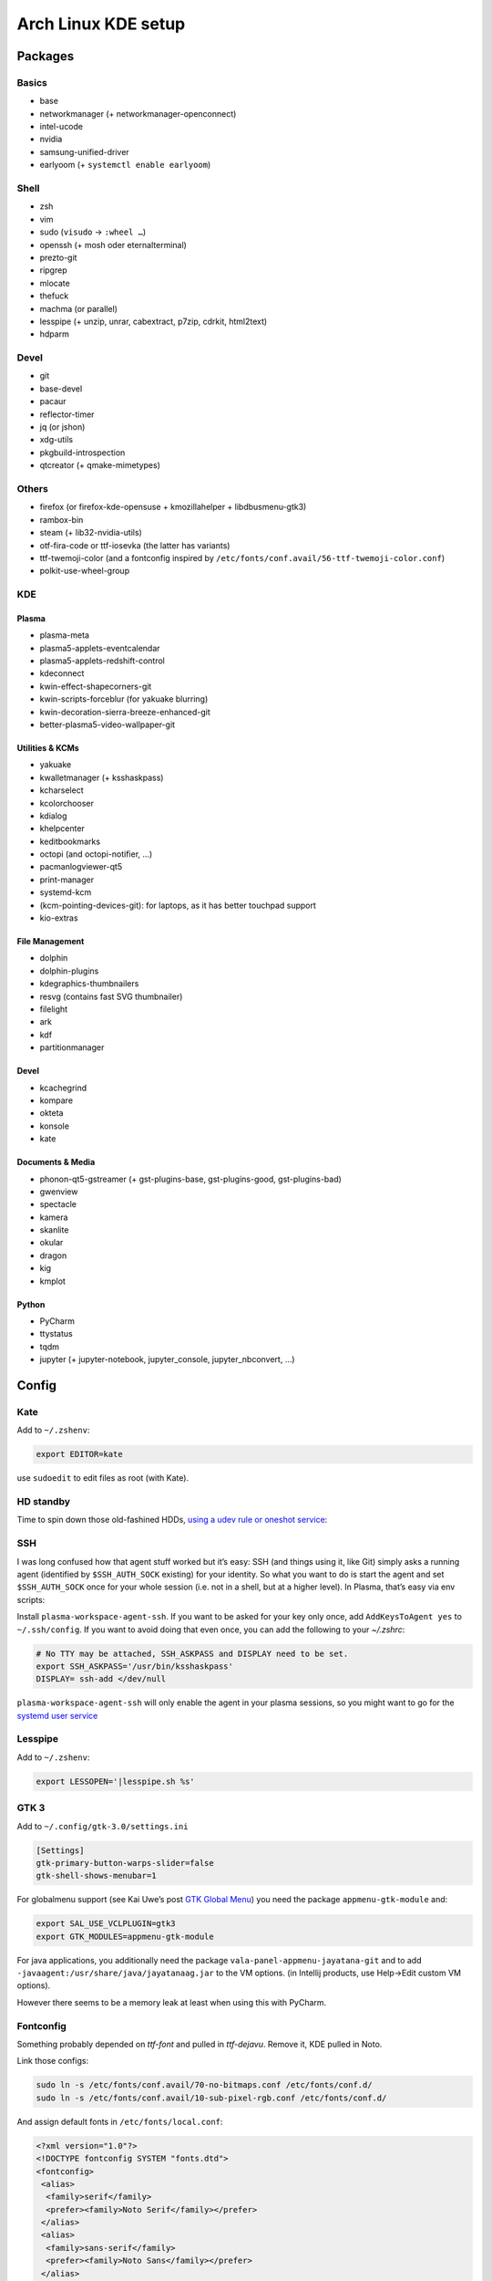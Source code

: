 ====================
Arch Linux KDE setup
====================

--------
Packages
--------

Basics
======
- base
- networkmanager (+ networkmanager-openconnect)
- intel-ucode
- nvidia
- samsung-unified-driver
- earlyoom (+ ``systemctl enable earlyoom``)

Shell
=====
- zsh
- vim
- sudo (``visudo`` → ``:wheel …``)
- openssh (+ mosh oder eternalterminal)
- prezto-git
- ripgrep
- mlocate
- thefuck
- machma (or parallel)
- lesspipe (+ unzip, unrar, cabextract, p7zip, cdrkit, html2text)
- hdparm

Devel
=====
- git
- base-devel
- pacaur
- reflector-timer
- jq (or jshon)
- xdg-utils
- pkgbuild-introspection
- qtcreator (+ qmake-mimetypes)

Others
======
- firefox (or firefox-kde-opensuse + kmozillahelper + libdbusmenu-gtk3)
- rambox-bin
- steam (+ lib32-nvidia-utils)
- otf-fira-code or ttf-iosevka (the latter has variants)
- ttf-twemoji-color (and a fontconfig inspired by ``/etc/fonts/conf.avail/56-ttf-twemoji-color.conf``)
- polkit-use-wheel-group

KDE
===
Plasma
------
- plasma-meta
- plasma5-applets-eventcalendar
- plasma5-applets-redshift-control
- kdeconnect
- kwin-effect-shapecorners-git
- kwin-scripts-forceblur (for yakuake blurring)
- kwin-decoration-sierra-breeze-enhanced-git
- better-plasma5-video-wallpaper-git

Utilities & KCMs
----------------
- yakuake
- kwalletmanager (+ ksshaskpass)
- kcharselect
- kcolorchooser
- kdialog
- khelpcenter
- keditbookmarks
- octopi (and octopi-notifier, …)
- pacmanlogviewer-qt5
- print-manager
- systemd-kcm
- (kcm-pointing-devices-git): for laptops, as it has better touchpad support
- kio-extras

File Management
---------------
- dolphin
- dolphin-plugins
- kdegraphics-thumbnailers
- resvg (contains fast SVG thumbnailer)
- filelight
- ark
- kdf
- partitionmanager

.. _devel-kde:

Devel
-----
- kcachegrind
- kompare
- okteta
- konsole
- kate

Documents & Media
-----------------
- phonon-qt5-gstreamer (+ gst-plugins-base, gst-plugins-good, gst-plugins-bad)
- gwenview
- spectacle
- kamera
- skanlite
- okular
- dragon
- kig
- kmplot

Python
------
- PyCharm
- ttystatus
- tqdm
- jupyter (+ jupyter-notebook, jupyter_console, jupyter_nbconvert, …)

------
Config
------

Kate
====
Add to ``~/.zshenv``:

.. code:: zsh

    export EDITOR=kate

use ``sudoedit`` to edit files as root (with Kate).

HD standby
==========
Time to spin down those old-fashined HDDs, `using a udev rule or oneshot service <https://wiki.archlinux.org/index.php/Hdparm#Persistent_configuration_using_udev_rule>`_:

SSH
===
I was long confused how that agent stuff worked but it’s easy:
SSH (and things using it, like Git) simply asks a running agent (identified by ``$SSH_AUTH_SOCK`` existing) for your identity.
So what you want to do is start the agent and set ``$SSH_AUTH_SOCK`` once for your whole session
(i.e. not in a shell, but at a higher level). In Plasma, that’s easy via env scripts:

Install ``plasma-workspace-agent-ssh``.
If you want to be asked for your key only once, add ``AddKeysToAgent yes`` to ``~/.ssh/config``.
If you want to avoid doing that even once, you can add the following to your `~/.zshrc`:

.. code:: zsh

   # No TTY may be attached, SSH_ASKPASS and DISPLAY need to be set.
   export SSH_ASKPASS='/usr/bin/ksshaskpass'
   DISPLAY= ssh-add </dev/null

``plasma-workspace-agent-ssh`` will only enable the agent in your plasma sessions, so you might want to go for the `systemd user service`_

.. _`systemd user service`: https://wiki.archlinux.org/index.php/SSH_keys#Start_ssh-agent_with_systemd_user

Lesspipe
========
Add to ``~/.zshenv``:

.. code:: zsh

    export LESSOPEN='|lesspipe.sh %s'

GTK 3
=====
Add to ``~/.config/gtk-3.0/settings.ini``

.. code:: ini

    [Settings]
    gtk-primary-button-warps-slider=false
    gtk-shell-shows-menubar=1

For globalmenu support (see Kai Uwe’s post `GTK Global Menu`_) you need the package ``appmenu-gtk-module`` and:

.. code:: zsh

   export SAL_USE_VCLPLUGIN=gtk3
   export GTK_MODULES=appmenu-gtk-module

For java applications, you additionally need the package ``vala-panel-appmenu-jayatana-git`` and to add ``-javaagent:/usr/share/java/jayatanaag.jar`` to the VM options. (in Intellij products, use Help→Edit custom VM options).

However there seems to be a memory leak at least when using this with PyCharm.

.. _GTK Global Menu: https://blog.broulik.de/2018/03/gtk-global-menu/

Fontconfig
==========
Something probably depended on `ttf-font` and pulled in `ttf-dejavu`. Remove it, KDE pulled in Noto.

Link those configs:

.. code:: zsh

    sudo ln -s /etc/fonts/conf.avail/70-no-bitmaps.conf /etc/fonts/conf.d/
    sudo ln -s /etc/fonts/conf.avail/10-sub-pixel-rgb.conf /etc/fonts/conf.d/

And assign default fonts in ``/etc/fonts/local.conf``:

.. code:: xml

    <?xml version="1.0"?>
    <!DOCTYPE fontconfig SYSTEM "fonts.dtd">
    <fontconfig>
     <alias>
      <family>serif</family>
      <prefer><family>Noto Serif</family></prefer>
     </alias>
     <alias>
      <family>sans-serif</family>
      <prefer><family>Noto Sans</family></prefer>
     </alias>
     <alias>
      <family>monospace</family>
      <prefer><family>Hack</family></prefer>
     </alias>
     <!-- we don’t want this one to fc-match the wrong font -->
     <alias>
      <family>Arial</family>
      <prefer><family>sans-serif</family></prefer>
     </alias>
    </fontconfig>
    <!-- kate: space-indent on; indent-width 1; mixedindent off -->

Cursor
======
Make sure the default icon theme inherits from your cursor theme:

.. code:: zsh

    cat <'EOF' >/usr/share/icons/default/index.theme
    [Icon Theme]
    Inherits=breeze_cursors
    EOF

Plasma Calendar
===============
The builtin version would use ``kdepim-addons`` and ``korganizer``, but ``plasma5-applets-eventcalendar`` has less overhead

LibreOffice
===========
In order to not have two global menus, uncomment the “kde5” line in ``/etc/profile.d/libreoffice-fresh.sh``

Systemd
=======
There are only few services that have to be enabled:

.. code:: zsh

    sudo systemctl enable sddm
    sudo systemctl enable org.cups.cupsd && sudo systemctl start org.cups.cupsd
    systemctl enable reflector.timer && systemctl start reflector.timer

